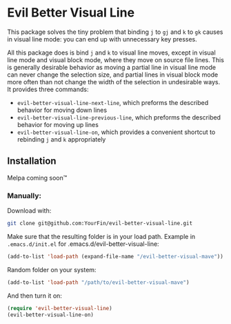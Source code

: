 * Evil Better Visual Line

This package solves the tiny problem that binding ~j~ to ~gj~ and ~k~ to ~gk~ causes
in visual line mode: you can end up with unnecessary key presses.

All this package does is bind ~j~ and ~k~ to visual line moves,
except in visual line mode and visual block mode, where they move on source file lines.
This is generally desirable behavior as moving a partial line in visual line mode
can never change the selection size, and partial lines in visual block mode more often
than not change the width of the selection in undesirable ways. It provides three commands:

 - ~evil-better-visual-line-next-line~, which preforms the described behavior for moving down lines
 - ~evil-better-visual-line-previous-line~, which preforms the described behavior for moving up lines
 - ~evil-better-visual-line-on~, which provides a convenient shortcut to rebinding ~j~ and ~k~ appropriately

** Installation
Melpa coming soon™

*** Manually:
Download with:
#+begin_src bash
git clone git@github.com:YourFin/evil-better-visual-line.git
#+end_src

Make sure that the resulting folder is in your load path.
Example in ~.emacs.d/init.el~ for .emacs.d/evil-better-visual-line:
#+begin_src emacs-lisp
(add-to-list 'load-path (expand-file-name "/evil-better-visual-mave"))
#+end_src

Random folder on your system:
#+begin_src emacs-lisp
(add-to-list 'load-path "/path/to/evil-better-visual-mave")
#+end_src

And then turn it on:
#+begin_src emacs-lisp
(require 'evil-better-visual-line)
(evil-better-visual-line-on)
#+end_src
